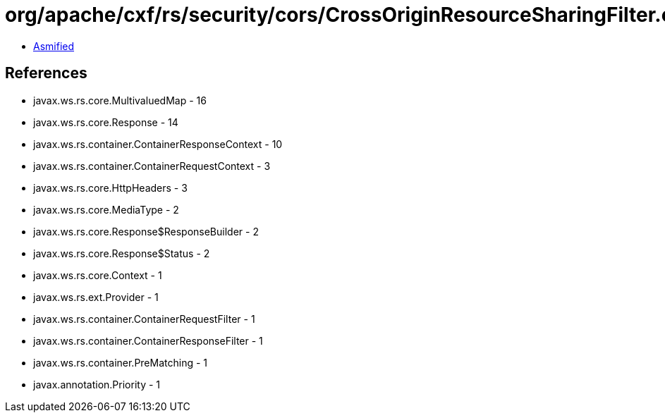 = org/apache/cxf/rs/security/cors/CrossOriginResourceSharingFilter.class

 - link:CrossOriginResourceSharingFilter-asmified.java[Asmified]

== References

 - javax.ws.rs.core.MultivaluedMap - 16
 - javax.ws.rs.core.Response - 14
 - javax.ws.rs.container.ContainerResponseContext - 10
 - javax.ws.rs.container.ContainerRequestContext - 3
 - javax.ws.rs.core.HttpHeaders - 3
 - javax.ws.rs.core.MediaType - 2
 - javax.ws.rs.core.Response$ResponseBuilder - 2
 - javax.ws.rs.core.Response$Status - 2
 - javax.ws.rs.core.Context - 1
 - javax.ws.rs.ext.Provider - 1
 - javax.ws.rs.container.ContainerRequestFilter - 1
 - javax.ws.rs.container.ContainerResponseFilter - 1
 - javax.ws.rs.container.PreMatching - 1
 - javax.annotation.Priority - 1
